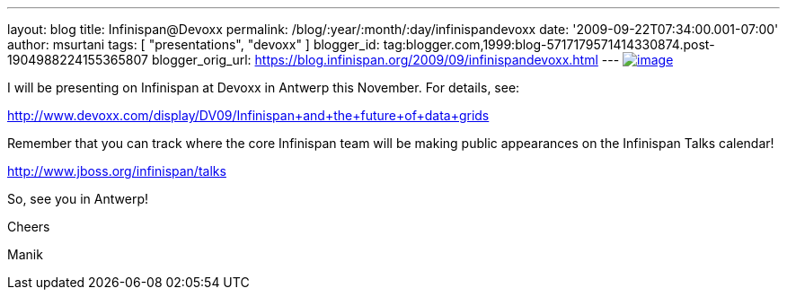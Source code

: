 ---
layout: blog
title: Infinispan@Devoxx
permalink: /blog/:year/:month/:day/infinispandevoxx
date: '2009-09-22T07:34:00.001-07:00'
author: msurtani
tags: [ "presentations", "devoxx" ]
blogger_id: tag:blogger.com,1999:blog-5717179571414330874.post-1904988224155365807
blogger_orig_url: https://blog.infinispan.org/2009/09/infinispandevoxx.html
---
http://www.devoxx.com/s/1116/1/DV09/_/download/userResources/DV09/logo[image:http://www.devoxx.com/s/1116/1/DV09/_/download/userResources/DV09/logo[image]]



I will be presenting on Infinispan at Devoxx in Antwerp this November.
For details, see:



http://www.devoxx.com/display/DV09/Infinispan+and+the+future+of+data+grids



Remember that you can track where the core Infinispan team will be
making public appearances on the Infinispan Talks calendar!



http://www.jboss.org/infinispan/talks



So, see you in Antwerp!

Cheers

Manik
